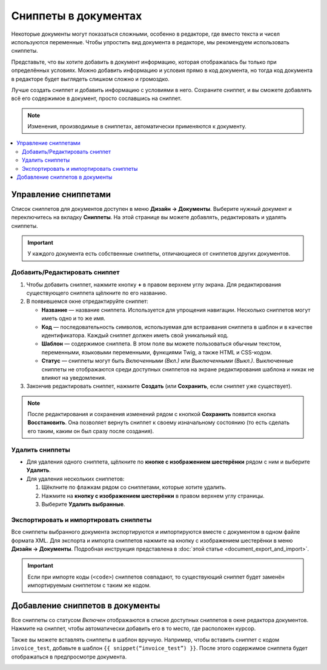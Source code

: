 *********************
Сниппеты в документах
*********************

Некоторые документы могут показаться сложными, особенно в редакторе, где вместо текста и чисел используются переменные. Чтобы упростить вид документа в редакторе, мы рекомендуем использовать сниппеты. 

Представьте, что вы хотите добавить в документ информацию, которая отображалась бы только при определённых условиях. Можно добавить информацию и условия прямо в код документа, но тогда код документа в редакторе будет выглядеть слишком сложно и громоздко.

Лучше создать сниппет и добавить информацию с условиями в него. Сохраните сниппет, и вы сможете добавлять всё его содержимое в документ, просто сославшись на сниппет.

.. note::

    Изменения, производимые в сниппетах, автоматически применяются к документу.

.. contents::
   :backlinks: none
   :local:

=====================
Управление сниппетами
=====================

Список сниппетов для документов доступен в меню **Дизайн → Документы**. Выберите нужный документ и переключитесь на вкладку **Сниппеты**. На этой странице вы можете добавлять, редактировать и удалять сниппеты.

.. important::

    У каждого документа есть собственные сниппеты, отличающиеся от сниппетов других документов.

.. image:: img/snippets_of_a_document.png
    :align: center
    :alt: Список сниппетов документа.

------------------------------
Добавить/Редактировать сниппет
------------------------------

1. Чтобы добавить сниппет, нажмите кнопку **+** в правом верхнем углу экрана. Для редактирования существующего сниппета щёлкните по его названию.

2. В появившемся окне отредактируйте сниппет:

   * **Название** — название сниппета. Используется для упрощения навигации. Несколько сниппетов могут иметь одно и то же имя.

   * **Код** — последовательность символов, используемая для встраивания сниппета в шаблон и в качестве идентификатора. Каждый сниппет должен иметь свой уникальный код.

   * **Шаблон** — содержимое сниппета. В этом поле вы можете пользоваться обычным текстом, переменными, языковыми переменными, функциями Twig, а также HTML и CSS-кодом.

   * **Статус** — сниппеты могут быть *Включенными (Вкл.)* или *Выключенными (Выкл.)*. Выключенные сниппеты не отображаются среди доступных сниппетов на экране редактирования шаблона и никак не влияют на уведомления.

3. Закончив редактировать сниппет, нажмите **Создать** (или **Сохранить**, если сниппет уже существует).

.. note::

    После редактирования и сохранения изменений рядом с кнопкой **Сохранить** появится кнопка **Восстановить**. Она позволяет вернуть сниппет к своему изначальному состоянию (то есть сделать его таким, каким он был сразу после создания).

.. image:: img/add_document_snippet.png
    :align: center
    :alt: Создание нового сниппета для документа.

----------------
Удалить сниппеты
----------------

* Для удаления одного сниппета, щёлкните по **кнопке с изображением шестерёнки** рядом с ним и выберите **Удалить**.

* Для удаления нескольких сниппетов:

  1. Щёклните по флажкам рядом со сниппетами, которые хотите удалить.

  2. Нажмите на **кнопку с изображением шестерёнки** в правом верхнем углу страницы.

  3. Выберите **Удалить выбранные**.

---------------------------------------
Экспортировать и импортировать сниппеты
---------------------------------------

Все сниппеты выбранного документа экспортируются и импортируются вместе с документом в одном файле формата XML. Для экспорта и импорта сниппетов нажмите на кнопку с изображением шестерёнки в меню **Дизайн → Документы**. Подробная инструкция представлена в :doc:`этой статье <document_export_and_import>`.

.. important::

    Если при импорте коды (``<code>``) сниппетов совпадают, то существующий сниппет будет заменён импортируемым сниппетом с таким же кодом.

================================
Добавление сниппетов в документы
================================

.. image:: img/test_snippet_in_document.png
    :align: center
    :alt: Добавление сниппета в документ

Все сниппеты со статусом *Включен* отображаются в списке доступных сниппетов в окне редактора документов. Нажмите на сниппет, чтобы автоматически добавить его в то место, где расположен курсор.

Также вы можете вставлять сниппеты в шаблон вручную. Например, чтобы вставить сниппет с кодом ``invoice_test``, добавьте в шаблон ``{{ snippet(“invoice_test”) }}``. После этого содержимое сниппета будет отображаться в предпросмотре документа.

.. image:: img/snippet_in_document_preview.png
    :align: center
    :alt: Сниппет в готовом документе.
